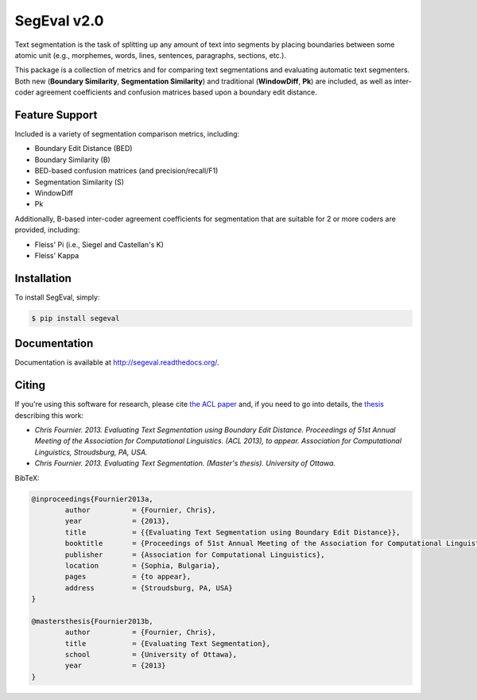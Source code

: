 SegEval v2.0
============

.. image:: https://travis-ci.org/cfournie/segmentation.evaluation.png?branch=master
        :target: https://travis-ci.org/cfournie/segmentation.evaluation

Text segmentation is the task of splitting up any amount of text into segments by placing boundaries between some atomic unit (e.g., morphemes, words, lines, sentences, paragraphs, sections, etc.).

This package is a collection of metrics and for comparing text segmentations and evaluating automatic text segmenters.  Both new (**Boundary Similarity**, **Segmentation Similarity**) and traditional (**WindowDiff**, **Pk**) are included, as well as inter-coder agreement coefficients and confusion matrices based upon a boundary edit distance.


Feature Support
---------------
Included is a variety of segmentation comparison metrics, including:

* Boundary Edit Distance (BED)
* Boundary Similarity (B)
* BED-based confusion matrices (and precision/recall/F1)
* Segmentation Similarity (S)
* WindowDiff
* Pk

Additionally, B-based inter-coder agreement coefficients for segmentation that are suitable for 2 or more coders are provided, including:

* Fleiss' Pi (i.e., Siegel and Castellan's K)
* Fleiss' Kappa


Installation
------------

To install SegEval, simply:

.. code-block:: bash

    $ pip install segeval


Documentation
-------------

Documentation is available at http://segeval.readthedocs.org/.


Citing
------
If you're using this software for research, please cite `the ACL paper <(http://nlp.chrisfournier.ca/publications/>`_ and, if you need to go into details, the `thesis <http://nlp.chrisfournier.ca/publications/#mascthesis>`_ describing this work:

- *Chris Fournier. 2013. Evaluating Text Segmentation using Boundary Edit Distance. Proceedings of 51st Annual Meeting of the Association for Computational Linguistics. (ACL 2013), to appear. Association for Computational Linguistics, Stroudsburg, PA, USA.*

- *Chris Fournier. 2013. Evaluating Text Segmentation. (Master's thesis). University of Ottawa.*

BibTeX:

.. code-block:: latex

	@inproceedings{Fournier2013a,
		author		= {Fournier, Chris},
		year		= {2013},
		title		= {{Evaluating Text Segmentation using Boundary Edit Distance}},
		booktitle	= {Proceedings of 51st Annual Meeting of the Association for Computational Linguistics},
		publisher	= {Association for Computational Linguistics},
		location	= {Sophia, Bulgaria},
		pages		= {to appear},
		address		= {Stroudsburg, PA, USA}
	}

	@mastersthesis{Fournier2013b,
		author		= {Fournier, Chris},
		title		= {Evaluating Text Segmentation},
		school		= {University of Ottawa},
		year		= {2013}
	}
